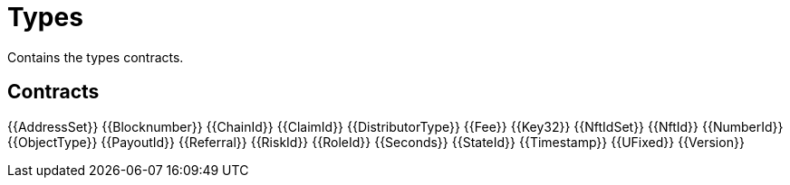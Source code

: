 = Types

Contains the types contracts. 

== Contracts

{{AddressSet}}
{{Blocknumber}}
{{ChainId}}
{{ClaimId}}
{{DistributorType}}
{{Fee}}
{{Key32}}
{{NftIdSet}}
{{NftId}}
{{NumberId}}
{{ObjectType}}
{{PayoutId}}
{{Referral}}
{{RiskId}}
{{RoleId}}
{{Seconds}}
{{StateId}}
{{Timestamp}}
{{UFixed}}
{{Version}}
